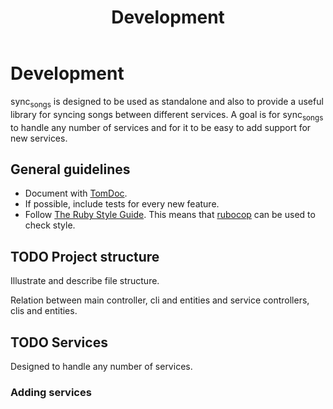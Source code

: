 # -*- mode:org; indent-tabs-mode:nil; tab-width:2 -*-

#+title: Development

* Development

sync_songs is designed to be used as standalone and also to provide a useful library for syncing songs between different services. A goal is for sync_songs to handle any number of services and for it to be easy to add support for new services.

** General guidelines

- Document with [[http://tomdoc.org/][TomDoc]].
- If possible, include tests for every new feature.
- Follow [[https://github.com/bbatsov/ruby-style-guide][The Ruby Style Guide]]. This means that [[https://github.com/bbatsov/rubocop][rubocop]] can be used to check style.

** TODO Project structure

Illustrate and describe file structure.

Relation between main controller, cli and entities and service controllers, clis and entities.

** TODO Services

Designed to handle any number of services.

*** Adding services
